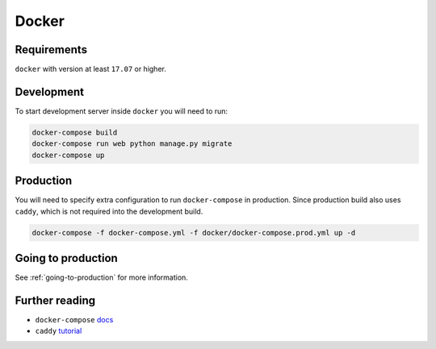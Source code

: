 Docker
======

Requirements
------------

``docker`` with version at least ``17.07`` or higher.


Development
-----------

To start development server inside ``docker`` you will need to run:

.. code:: bash

  docker-compose build
  docker-compose run web python manage.py migrate
  docker-compose up


Production
----------

You will need to specify extra configuration to run ``docker-compose`` in production. Since production build also uses ``caddy``, which is not required into the development build.

.. code:: bash

  docker-compose -f docker-compose.yml -f docker/docker-compose.prod.yml up -d


Going to production
-------------------

See :ref:`going-to-production` for more information.


Further reading
---------------

- ``docker-compose`` docs_
- ``caddy`` tutorial_

.. _docs: https://docs.docker.com/compose/production/#modify-your-compose-file-for-production
.. _tutorial: https://caddyserver.com/
